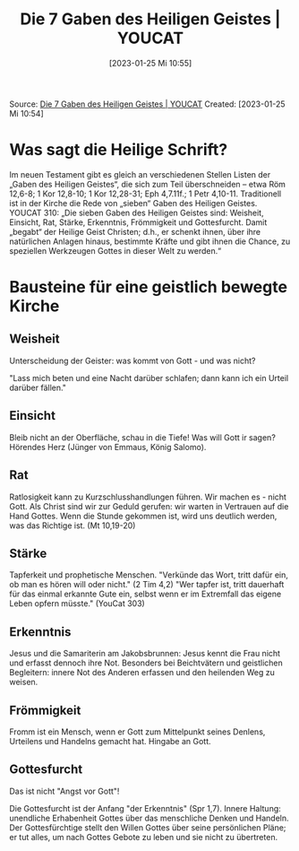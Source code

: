 #+title:      Die 7 Gaben des Heiligen Geistes | YOUCAT
#+date:       [2023-01-25 Mi 10:55]
#+filetags:   :theology:
#+identifier: 20230125T105526

Source: [[https://www.youcat.org/de/credopedia/gaben-des-heiligen-geistes/][Die 7 Gaben des Heiligen Geistes | YOUCAT]]
Created: [2023-01-25 Mi 10:54]

* Was sagt die Heilige Schrift?
Im neuen Testament gibt es gleich an verschiedenen Stellen Listen der „Gaben des Heiligen Geistes“, die sich zum Teil überschneiden -- etwa Röm 12,6-8; 1 Kor 12,8-10; 1 Kor 12,28-31; Eph 4,7.11f.; 1 Petr 4,10-11. Traditionell ist in der Kirche die Rede von „sieben“ Gaben des Heiligen Geistes. YOUCAT 310: „Die sieben Gaben des Heiligen Geistes sind: Weisheit, Einsicht, Rat, Stärke, Erkenntnis, Frömmigkeit und Gottesfurcht. Damit „begabt“ der Heilige Geist Christen; d.h., er schenkt ihnen, über ihre natürlichen Anlagen hinaus, bestimmte Kräfte und gibt ihnen die Chance, zu speziellen Werkzeugen Gottes in dieser Welt zu werden.“

* Bausteine für eine geistlich bewegte Kirche

** Weisheit
Unterscheidung der Geister: was kommt von Gott - und was nicht?

"Lass mich beten und eine Nacht darüber schlafen; dann kann ich ein Urteil darüber fällen."

** Einsicht
Bleib nicht an der Oberfläche, schau in die Tiefe! Was will Gott ir sagen? Hörendes Herz (Jünger von Emmaus, König Salomo). 

** Rat
Ratlosigkeit kann zu Kurzschlusshandlungen führen. Wir machen es - nicht Gott. Als Christ sind wir zur Geduld gerufen: wir warten in Vertrauen auf die Hand Gottes. Wenn die Stunde gekommen ist, wird uns deutlich werden, was das Richtige ist. (Mt 10,19-20)

** Stärke
Tapferkeit und prophetische Menschen. "Verkünde das Wort, tritt dafür ein, ob man es hören will oder nicht." (2 Tim 4,2) "Wer tapfer ist, tritt dauerhaft für das einmal erkannte Gute ein, selbst wenn er im Extremfall das eigene Leben opfern müsste." (YouCat 303)

** Erkenntnis
Jesus und die Samariterin am Jakobsbrunnen: Jesus kennt die Frau nicht und erfasst dennoch ihre Not. Besonders bei Beichtvätern und geistlichen Begleitern: innere Not des Anderen erfassen und den heilenden Weg zu weisen.

** Frömmigkeit
Fromm ist ein Mensch, wenn er Gott zum Mittelpunkt seines Denlens, Urteilens und Handelns gemacht hat. Hingabe an Gott. 

** Gottesfurcht
Das ist nicht "Angst vor Gott"!

Die Gottesfurcht ist der Anfang "der Erkenntnis" (Spr 1,7). Innere Haltung: unendliche Erhabenheit Gottes über das menschliche Denken und Handeln. Der Gottesfürchtige stellt den Willen Gottes über seine persönlichen Pläne; er tut alles, um nach Gottes Gebote zu leben und sie nicht zu übertreten.   
